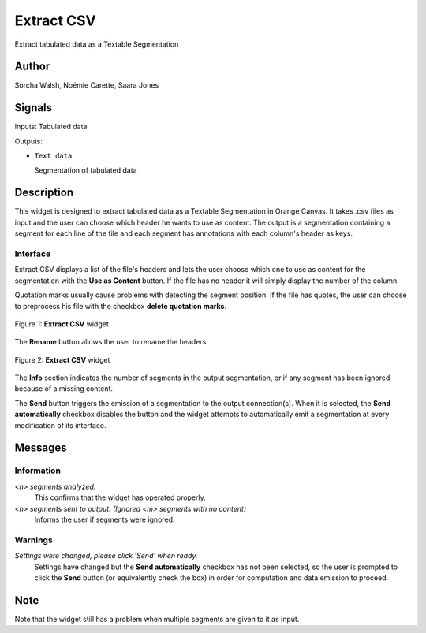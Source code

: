 
.. meta::
   :description: Orange3 Textable Prototypes documentation, Extract CSV
                 widget
   :keywords: Orange3, Textable, Prototypes, documentation, Extract CSV,
              widget

.. _ExtractCSV:

Extract CSV
===========

.. image:: figures/extractCSV_icon.png

Extract tabulated data as a Textable Segmentation

Author
------

Sorcha Walsh, Noémie Carette, Saara Jones

Signals
-------

Inputs: Tabulated data

Outputs:

* ``Text data``

  Segmentation of tabulated data

Description
-----------

This widget is designed to extract tabulated data as a Textable Segmentation in Orange Canvas.
It takes .csv files as input and the user can choose which header he wants to use as content. The output is a segmentation containing a segment for each line of the file and each segment has annotations with each column's header as keys.



Interface
~~~~~~~~~

Extract CSV displays a list of the file's headers and lets the user choose which one to use as content for the segmentation with the **Use as Content** button. If the file has no header it will simply display the number of the column.

Quotation marks usually cause problems with detecting the segment position. If the file has quotes, the user can choose to preprocess his file with the checkbox **delete quotation marks**.

.. _fig1:

.. figure:: figures/extractCSV_interface.png
    :align: center
    :alt: Interface of Extract CSV

    Figure 1: **Extract CSV** widget

The **Rename** button allows the user to rename the headers.

.. _fig2:

.. figure:: figures/extractCSV_options.png
    :align: center
    :alt: Options of Extract CSV

    Figure 2: **Extract CSV** widget

The **Info** section indicates the number of segments in the
output segmentation, or if any segment has been ignored because of a missing content.

The **Send** button triggers the emission of a segmentation to the output
connection(s). When it is selected, the **Send automatically** checkbox
disables the button and the widget attempts to automatically emit a
segmentation at every modification of its interface.


Messages
--------

Information
~~~~~~~~~~~

*<n> segments analyzed.*
    This confirms that the widget has operated properly.
*<n> segments sent to output. (Ignored <m> segments with no content)*
    Informs the user if segments were ignored.


Warnings
~~~~~~~~

*Settings were changed, please click 'Send' when ready.*
    Settings have changed but the **Send automatically** checkbox
    has not been selected, so the user is prompted to click the **Send**
    button (or equivalently check the box) in order for computation and data
    emission to proceed.
    

Note
----

Note that the widget still has a problem when multiple segments are given to it as input.